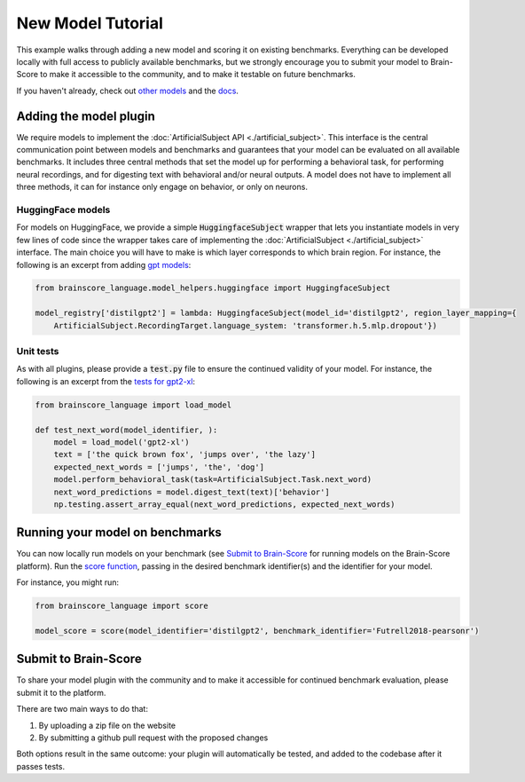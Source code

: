 .. _new_model_tutorial:

******************
New Model Tutorial
******************

This example walks through adding a new model and scoring it on existing benchmarks.
Everything can be developed locally with full access to publicly available benchmarks,
but we strongly encourage you to submit your model to Brain-Score to make it accessible to the community,
and to make it testable on future benchmarks.

If you haven't already, check out
`other models <https://github.com/brain-score/language/tree/main/brainscore_language/models>`_
and the `docs <https://brain-score-language.readthedocs.io>`_.


Adding the model plugin
=======================

We require models to implement the :doc:`ArtificialSubject API <./artificial_subject>`.
This interface is the central communication point between models and benchmarks
and guarantees that your model can be evaluated on all available benchmarks.
It includes three central methods that set the model up for performing a behavioral task,
for performing neural recordings, and for digesting text with behavioral and/or neural outputs.
A model does not have to implement all three methods, it can for instance only engage on behavior, or only on neurons.

HuggingFace models
------------------

For models on HuggingFace, we provide a simple :code:`HuggingfaceSubject` wrapper that lets you instantiate models in
very few lines of code since the wrapper takes care of implementing
the :doc:`ArtificialSubject <./artificial_subject>` interface.
The main choice you will have to make is which layer corresponds to which brain region.
For instance, the following is an excerpt from adding
`gpt models <https://github.com/brain-score/language/blob/5e948f0be90327aefe5e2938b2b3a193d0109af2/brainscore_language/models/gpt/__init__.py>`_:

.. code-block:: python

    from brainscore_language.model_helpers.huggingface import HuggingfaceSubject

    model_registry['distilgpt2'] = lambda: HuggingfaceSubject(model_id='distilgpt2', region_layer_mapping={
        ArtificialSubject.RecordingTarget.language_system: 'transformer.h.5.mlp.dropout'})

Unit tests
----------

As with all plugins, please provide a :code:`test.py` file to ensure the continued validity of your model.
For instance, the following is an excerpt from the
`tests for gpt2-xl <https://github.com/brain-score/language/blob/5e948f0be90327aefe5e2938b2b3a193d0109af2/brainscore_language/models/gpt/test.py>`_:

.. code-block:: python

    from brainscore_language import load_model

    def test_next_word(model_identifier, ):
        model = load_model('gpt2-xl')
        text = ['the quick brown fox', 'jumps over', 'the lazy']
        expected_next_words = ['jumps', 'the', 'dog']
        model.perform_behavioral_task(task=ArtificialSubject.Task.next_word)
        next_word_predictions = model.digest_text(text)['behavior']
        np.testing.assert_array_equal(next_word_predictions, expected_next_words)


Running your model on benchmarks
================================

You can now locally run models on your benchmark
(see `Submit to Brain-Score`_ for running models on the Brain-Score platform).
Run the `score function <https://brain-score-language.readthedocs.io/en/latest/index.html#brainscore_language.score>`_,
passing in the desired benchmark identifier(s) and the identifier for your model.

For instance, you might run:

.. code-block:: python

    from brainscore_language import score

    model_score = score(model_identifier='distilgpt2', benchmark_identifier='Futrell2018-pearsonr')


Submit to Brain-Score
=====================

To share your model plugin with the community and to make it accessible for continued benchmark evaluation,
please submit it to the platform.

There are two main ways to do that:

1. By uploading a zip file on the website
2. By submitting a github pull request with the proposed changes

Both options result in the same outcome: your plugin will automatically be tested,
and added to the codebase after it passes tests.
